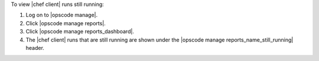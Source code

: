 .. This is an included how-to. 


To view |chef client| runs still running:

#. Log on to |opscode manage|.
#. Click |opscode manage reports|.
#. Click |opscode manage reports_dashboard|.
#. The |chef client| runs that are still running are shown under the |opscode manage reports_name_still_running| header.
